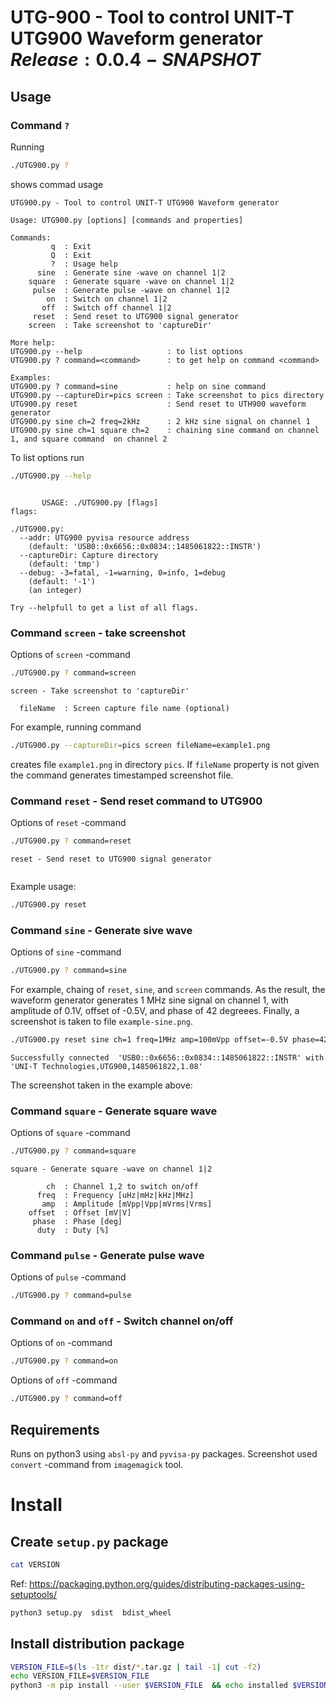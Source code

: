 * UTG-900 - Tool to control UNIT-T UTG900 Waveform generator $Release:0.0.4-SNAPSHOT$

** Usage
:PROPERTIES:
:header-args:bash: :dir  UTG900
:END:

*** Command ~?~

Running 

#+name: help
#+BEGIN_SRC bash :eval no-export :results output :exports both
./UTG900.py ?
#+END_SRC

shows commad usage

#+RESULTS: help
#+begin_example
UTG900.py - Tool to control UNIT-T UTG900 Waveform generator

Usage: UTG900.py [options] [commands and properties] 

Commands:
         q  : Exit
         Q  : Exit
         ?  : Usage help
      sine  : Generate sine -wave on channel 1|2
    square  : Generate square -wave on channel 1|2
     pulse  : Generate pulse -wave on channel 1|2
        on  : Switch on channel 1|2
       off  : Switch off channel 1|2
     reset  : Send reset to UTG900 signal generator
    screen  : Take screenshot to 'captureDir'

More help:
UTG900.py --help                   : to list options
UTG900.py ? command=<command>      : to get help on command <command>

Examples:
UTG900.py ? command=sine           : help on sine command
UTG900.py --captureDir=pics screen : Take screenshot to pics directory
UTG900.py reset                    : Send reset to UTH900 waveform generator
UTG900.py sine ch=2 freq=2kHz      : 2 kHz sine signal on channel 1
UTG900.py sine ch=1 square ch=2    : chaining sine command on channel 1, and square command  on channel 2
#+end_example


To list options run 

#+BEGIN_SRC bash :eval no-export :results output :exports both
./UTG900.py --help
#+END_SRC

#+RESULTS:
#+begin_example

       USAGE: ./UTG900.py [flags]
flags:

./UTG900.py:
  --addr: UTG900 pyvisa resource address
    (default: 'USB0::0x6656::0x0834::1485061822::INSTR')
  --captureDir: Capture directory
    (default: 'tmp')
  --debug: -3=fatal, -1=warning, 0=info, 1=debug
    (default: '-1')
    (an integer)

Try --helpfull to get a list of all flags.
#+end_example


*** Command ~screen~ - take screenshot

Options of  ~screen~ -command

#+BEGIN_SRC bash :eval no-export :results output :exports both
./UTG900.py ? command=screen
#+END_SRC

#+RESULTS:
: screen - Take screenshot to 'captureDir'
: 
:   fileName  : Screen capture file name (optional)

For example, running command

#+BEGIN_SRC bash :eval no-export :results output :exports code
./UTG900.py --captureDir=pics screen fileName=example1.png
#+END_SRC

#+RESULTS:
: Successfully connected  'USB0::0x6656::0x0834::1485061822::INSTR' with 'UNI-T Technologies,UTG900,1485061822,1.08'

creates file ~example1.png~ in directory ~pics~. If ~fileName~
property is not given the command generates timestamped screenshot
file.

[[file:UTG900/pics/example1.png]]


*** Command ~reset~ - Send reset command to UTG900 

Options of  ~reset~ -command

#+BEGIN_SRC bash :eval no-export :results output :exports both
./UTG900.py ? command=reset
#+END_SRC

#+RESULTS:
: reset - Send reset to UTG900 signal generator
: 

Example usage:

#+BEGIN_SRC bash :eval no-export :results output :exports code
./UTG900.py reset
#+END_SRC

#+RESULTS:
: Successfully connected  'USB0::0x6656::0x0834::1485061822::INSTR' with 'UNI-T Technologies,UTG900,1485061822,1.08'


*** Command ~sine~ - Generate sive wave

Options of  ~sine~ -command

#+BEGIN_SRC bash :eval no-export :results output
./UTG900.py ? command=sine
#+END_SRC

#+RESULTS:
: sine - Generate sine -wave on channel 1|2
: 
:         ch  : Channel for wave generation
:       freq  : Frequency [uHz|mHz|kHz|MHz]
:        amp  : Amplitude [mVpp|Vpp|mVrms|Vrms]
:     offset  : Offset [mV|V]
:      phase  : Phase [deg]



For example, chaing of ~reset~, ~sine~, and ~screen~ commands. As the
result, the waveform generator generates 1 MHz sine signal on channel
1, with amplitude of 0.1V, offset of -0.5V, and phase of 42 degreees.
Finally, a screenshot is taken to file ~example-sine.png~.

#+BEGIN_SRC bash :eval no-export :results output :exports both
./UTG900.py reset sine ch=1 freq=1MHz amp=100mVpp offset=-0.5V phase=42deg screen fileName=example-sine.png
#+END_SRC

#+RESULTS:
: Successfully connected  'USB0::0x6656::0x0834::1485061822::INSTR' with 'UNI-T Technologies,UTG900,1485061822,1.08'

The screenshot taken in the example above: 

[[file:UTG900/pics/example-sine.png]]


*** Command ~square~ - Generate square wave

Options of  ~square~ -command

#+BEGIN_SRC bash :eval no-export :results output :exports both
./UTG900.py ? command=square
#+END_SRC

#+RESULTS:
: square - Generate square -wave on channel 1|2
: 
:         ch  : Channel 1,2 to switch on/off
:       freq  : Frequency [uHz|mHz|kHz|MHz]
:        amp  : Amplitude [mVpp|Vpp|mVrms|Vrms]
:     offset  : Offset [mV|V]
:      phase  : Phase [deg]
:       duty  : Duty [%]



*** Command ~pulse~ - Generate pulse wave

Options of  ~pulse~ -command

#+BEGIN_SRC bash :eval no-export :results output
./UTG900.py ? command=pulse
#+END_SRC

#+RESULTS:
#+begin_example
pulse - Generate pulse -wave on channel 1|2

        ch  : Channel 1,2 to switch on/off
      freq  : Frequency [uHz|mHz|kHz|MHz]
       amp  : Amplitude [mVpp|Vpp|mVrms|Vrms]
    offset  : Offset [mV|V]
     phase  : Phase [deg]
      duty  : Duty [%]
    raised  : Raise [ns,us,ms,s,ks]
      fall  : Fall [ns,us,ms,s,ks]
#+end_example



*** Command ~on~ and ~off~ - Switch channel on/off

Options of  ~on~ -command

#+BEGIN_SRC bash :eval no-export :results output :export both
./UTG900.py ? command=on
#+END_SRC

#+RESULTS:
: on - Switch on channel 1|2
: 
:         ch  : Channel 1,2 to switch on/off


Options of  ~off~ -command

#+BEGIN_SRC bash :eval no-export :results output :export both
./UTG900.py ? command=off
#+END_SRC

#+RESULTS:
: off - Switch off channel 1|2
: 
:         ch  : Channel 1,2 to switch on/off




** Requirements 

Runs on python3 using ~absl-py~ and ~pyvisa-py~ packages. Screenshot
used ~convert~ -command from ~imagemagick~ tool.


* Install

** Create =setup.py= package

#+BEGIN_SRC bash :eval no-export :results output
cat VERSION
#+END_SRC

#+RESULTS:
: 0.0.3


Ref: https://packaging.python.org/guides/distributing-packages-using-setuptools/

#+BEGIN_SRC bash :eval no-export :results output :exports code
python3 setup.py  sdist  bdist_wheel
#+END_SRC

#+RESULTS:
#+begin_example
version 0.0.3 , packages ['UTG900']
running sdist
running egg_info
writing utg900.egg-info/PKG-INFO
writing dependency_links to utg900.egg-info/dependency_links.txt
writing top-level names to utg900.egg-info/top_level.txt
reading manifest file 'utg900.egg-info/SOURCES.txt'
writing manifest file 'utg900.egg-info/SOURCES.txt'
running check
creating utg900-0.0.3
creating utg900-0.0.3/UTG900
creating utg900-0.0.3/utg900.egg-info
copying files to utg900-0.0.3...
copying setup.py -> utg900-0.0.3
copying UTG900/UTG900.py -> utg900-0.0.3/UTG900
copying UTG900/__init__.py -> utg900-0.0.3/UTG900
copying UTG900/../RELEASES.md -> utg900-0.0.3/UTG900/..
copying UTG900/../VERSION -> utg900-0.0.3/UTG900/..
copying utg900.egg-info/PKG-INFO -> utg900-0.0.3/utg900.egg-info
copying utg900.egg-info/SOURCES.txt -> utg900-0.0.3/utg900.egg-info
copying utg900.egg-info/dependency_links.txt -> utg900-0.0.3/utg900.egg-info
copying utg900.egg-info/top_level.txt -> utg900-0.0.3/utg900.egg-info
Writing utg900-0.0.3/setup.cfg
Creating tar archive
removing 'utg900-0.0.3' (and everything under it)
running bdist_wheel
running build
running build_py
installing to build/bdist.linux-x86_64/wheel
running install
running install_lib
creating build/bdist.linux-x86_64/wheel
creating build/bdist.linux-x86_64/wheel/UTG900
copying build/lib/UTG900/__init__.py -> build/bdist.linux-x86_64/wheel/UTG900
copying build/lib/UTG900/UTG900.py -> build/bdist.linux-x86_64/wheel/UTG900
copying build/lib/VERSION -> build/bdist.linux-x86_64/wheel
copying build/lib/RELEASES.md -> build/bdist.linux-x86_64/wheel
running install_egg_info
Copying utg900.egg-info to build/bdist.linux-x86_64/wheel/utg900-0.0.3-py3.9.egg-info
running install_scripts
creating build/bdist.linux-x86_64/wheel/utg900-0.0.3.dist-info/WHEEL
creating 'dist/utg900-0.0.3-py3-none-any.whl' and adding 'build/bdist.linux-x86_64/wheel' to it
adding 'RELEASES.md'
adding 'VERSION'
adding 'UTG900/UTG900.py'
adding 'UTG900/__init__.py'
adding 'utg900-0.0.3.dist-info/METADATA'
adding 'utg900-0.0.3.dist-info/WHEEL'
adding 'utg900-0.0.3.dist-info/top_level.txt'
adding 'utg900-0.0.3.dist-info/RECORD'
removing build/bdist.linux-x86_64/wheel
#+end_example


** Install distribution package

#+BEGIN_SRC bash :eval no-export :results output
VERSION_FILE=$(ls -1tr dist/*.tar.gz | tail -1| cut -f2)
echo VERSION_FILE=$VERSION_FILE
python3 -m pip install --user $VERSION_FILE  && echo installed $VERSION_FILE
#+END_SRC

#+RESULTS:
#+begin_example
VERSION_FILE=dist/utg900-0.0.3.tar.gz
Processing ./dist/utg900-0.0.3.tar.gz
Building wheels for collected packages: utg900
  Building wheel for utg900 (setup.py): started
  Building wheel for utg900 (setup.py): finished with status 'done'
  Created wheel for utg900: filename=utg900-0.0.3-py3-none-any.whl size=6927 sha256=2119925b02a9cfffb7ed4766217aeaf9e25dedc5b6037ba563c008796da2ec9f
  Stored in directory: /home/jj/.cache/pip/wheels/4f/a5/ac/26a6b05bd6322efe5983535804c48cef89b17941d95806a5e2
Successfully built utg900
Installing collected packages: utg900
  Attempting uninstall: utg900
    Found existing installation: utg900 0.0.2
    Uninstalling utg900-0.0.2:
      Successfully uninstalled utg900-0.0.2
Successfully installed utg900-0.0.3
installed dist/utg900-0.0.3.tar.gz
#+end_example


* Delivery                                                         :noexport:

*Development environment only!!*

** Relaseit

*** Show release status

 #+BEGIN_SRC sh :eval no-export :results output
 releaseit.sh show
 #+END_SRC

 #+RESULTS:
 : /home/jj/bin/releaseit.sh - $Release:0.0.4-SNAPSHOT$
 : ------------------------------------------------------------------
 : PREV_REL=0.0.2 --> REL=0.0.3-SNAPSHOT
 : ------------------------------------------------------------------
 : ## 0.0.3-SNAPSHOT/20210328-23:02:58
 : 
 : - README.org: installation
 : ------------------------------------------------------------------


*** Create release 

 Should not have any files unchecked

 #+BEGIN_SRC sh :eval no-export :results output
 git status
 #+END_SRC

 #+RESULTS:
 : On branch master
 : Your branch is ahead of 'origin/master' by 1 commit.
 :   (use "git push" to publish your local commits)
 : 
 : nothing to commit, working tree clean


 #+BEGIN_SRC sh :eval no-export :results output
 releaseit.sh  create_release commit current VERSION files README.org -  commit tag 2>&1 || true
 #+END_SRC

 #+RESULTS:
 : [master 1113226] ## 0.0.1/20210328-22:51:12
 :  1 file changed, 1 insertion(+), 1 deletion(-)
 : [master 7a712ea] ## 0.0.1/20210328-22:51:12
 :  1 file changed, 1 insertion(+), 1 deletion(-)


** Create snapshot

 #+BEGIN_SRC sh :eval no-export :results output
 releaseit.sh  create_snapshot current VERSION files README.org - commit || true
 #+END_SRC

 #+RESULTS:
 : [master 1f4c927] ## 0.0.2-SNAPSHOT/20210328-22:55:43
 :  3 files changed, 53 insertions(+), 67 deletions(-)


 
* Fin                                                              :noexport:

** Emacs variables

   #+RESULTS:

   # Local Variables:
   # org-confirm-babel-evaluate: nil
   # End:
   #
   # Muuta 
   # eval: (cdlatex-mode)
   #
   # Local ebib:
   # org-ref-default-bibliography: "./README.bib"
   # org-ref-bibliography-notes: "./README-notes.org"
   # org-ref-pdf-directory: "./pdf/"
   # org-ref-notes-directory: "."
   # bibtex-completion-notes-path: "./README-notes.org"
   # ebib-preload-bib-files: ("./README.bib")
   # ebib-notes-file: ("./README-notes.org")
   # reftex-default-bibliography: ("./README.bib")



